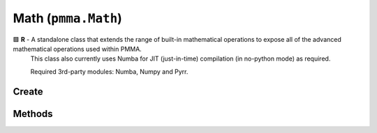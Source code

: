 Math (``pmma.Math``)
=======

🟩 **R** - A standalone class that extends the range of built-in mathematical operations to expose all of the advanced mathematical operations used within PMMA.
    This class also currently uses Numba for JIT (just-in-time) compilation (in no-python mode) as required.
    
    Required 3rd-party modules: Numba, Numpy and Pyrr.

Create
+++++++

.. py:method:: pmma.Math() -> pmma.Math

   Not Yet Written

Methods
+++++++

.. py:method:: Math.quit() -> None

    
    Exit function.
    

.. py:method:: Math.get_function_pythag() -> Callable

    
    🟩 **R** - Exposes either the raw Python pythagoras function in PMMA's utility library, or the JIT function with the same operation.
    This depends on the state of PMMA's registry entry: ``Registry.custom_compiled_behavior["raw_pythag"]``.
    For more information on this behavior, check out the Registry section, or look at the welcome page.
    
    Returns:
        Pythag function (Callable) - The requested function.
        

.. py:method:: Math.pythag(points: list) -> float

    
    **R** - Calculates the pythagorean distance between two points.
    
        Arguments:
        points (list) - A list containing two tuples, each representing a point in 3D space.
        
    Returns:
        distance (float) - The calculated pythagorean distance between the two points.
        

.. py:method:: Math.get_function_ranger() -> None

   Not Yet Written

.. py:method:: Math.ranger() -> None

   Not Yet Written

.. py:method:: Math.get_function_nparray_ranger() -> None

   Not Yet Written

.. py:method:: Math.nparray_ranger() -> None

   Not Yet Written

.. py:method:: Math.get_function_gl_look_at() -> None

   Not Yet Written

.. py:method:: Math.gl_look_at() -> None

   Not Yet Written

.. py:method:: Math.get_function_compute_position() -> None

   Not Yet Written

.. py:method:: Math.compute_position() -> None

   Not Yet Written

.. py:method:: Math.get_function_perspective_fov() -> None

   Not Yet Written

.. py:method:: Math.perspective_fov() -> None

   Not Yet Written

.. py:method:: Math.get_function_look_at() -> None

   Not Yet Written

.. py:method:: Math.look_at() -> None

   Not Yet Written

.. py:method:: Math.get_function_multiply() -> None

   Not Yet Written

.. py:method:: Math.multiply() -> None

   Not Yet Written

